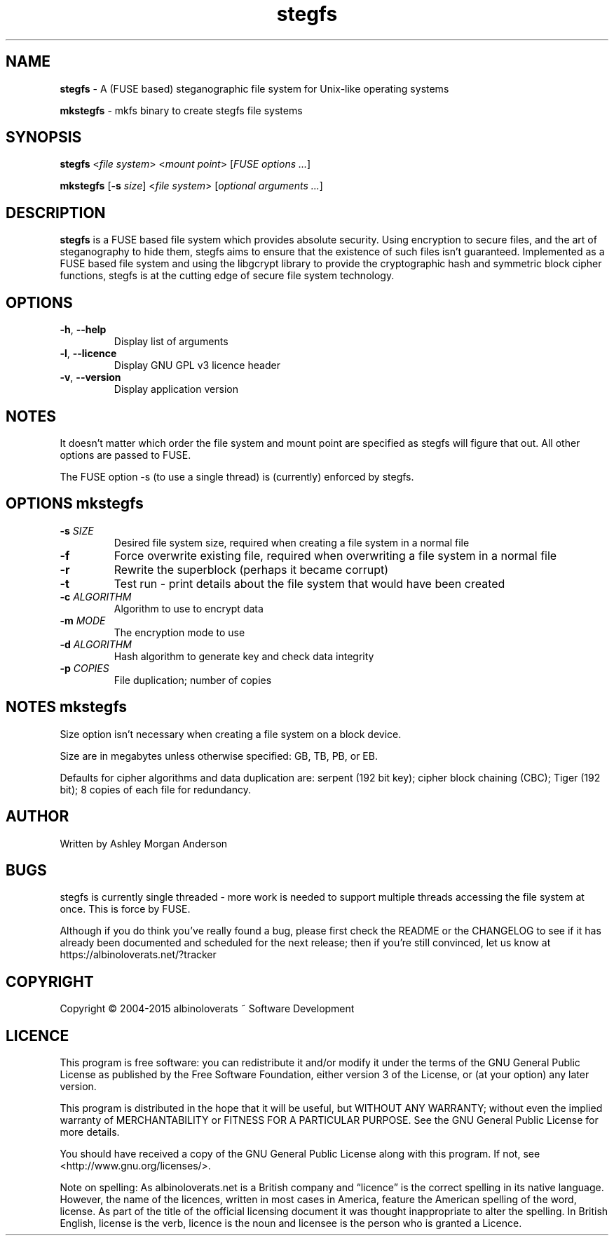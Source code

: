 .TH stegfs 1 2015.06
.SH NAME
\fBstegfs\fR \- A (FUSE based) steganographic file system for Unix-like operating systems
.P
\fBmkstegfs\fR \- mkfs binary to create stegfs file systems
.SH SYNOPSIS
\fBstegfs\fR <\fIfile system\fR> <\fImount point\fR> [\fIFUSE options ...\fR]
.P
\fBmkstegfs\fR [\fB\-s\fR \fIsize\fR] <\fIfile system\fR> [\fIoptional arguments ...\fR]
.SH DESCRIPTION
\fBstegfs\fR is a FUSE based file system which provides absolute security. Using
encryption to secure files, and the art of steganography to hide them, stegfs
aims to ensure that the existence of such files isn't guaranteed. Implemented as
a FUSE based file system and using the libgcrypt library to provide the
cryptographic hash and symmetric block cipher functions, stegfs is at the
cutting edge of secure file system technology.
.SH OPTIONS
.TP
.BR \-h ", " \-\-help\fR
Display list of arguments
.TP
.BR \-l ", " \-\-licence\fR
Display GNU GPL v3 licence header
.TP
.BR \-v ", " \-\-version\fR
Display application version
.SH NOTES
It doesn't matter which order the file system and mount point are specified
as stegfs will figure that out. All other options are passed to FUSE.
.P
The FUSE option -s (to use a single thread) is (currently) enforced by stegfs.
.SH OPTIONS \fImkstegfs\fR
.TP
.BR \-s\fR " " \fISIZE\fR
Desired file system size, required when creating a file system in a normal file
.TP
.BR \-f\fR
Force overwrite existing file, required when overwriting a file system in a normal file
.TP
.BR \-r\fR
Rewrite the superblock (perhaps it became corrupt)
.TP
.BR \-t\fR
Test run - print details about the file system that would have been created
.TP
.BR \-c\fR " " \fIALGORITHM\fR
Algorithm to use to encrypt data
.TP
.BR \-m\fR " " \fIMODE\fR
The encryption mode to use
.TP
.BR \-d\fR " " \fIALGORITHM\fR
Hash algorithm to generate key and check data integrity
.TP
.BR \-p\fR " " \fICOPIES\fR
File duplication; number of copies
.SH NOTES \fImkstegfs\fR
Size option isn't necessary when creating a file system on a block device.
.P
Size are in megabytes unless otherwise specified: GB, TB, PB, or EB.
.P
Defaults for cipher algorithms and data duplication are: serpent (192 bit key);
cipher block chaining (CBC); Tiger (192 bit); 8 copies of each file for redundancy.
.SH AUTHOR
Written by Ashley Morgan Anderson
.SH BUGS
stegfs is currently single threaded - more work is needed to support multiple
threads accessing the file system at once. This is force by FUSE.
.P
Although if you do think you've really found a bug, please first check the
README or the CHANGELOG to see if it has already been documented and scheduled
for the next release; then if you're still convinced, let us know at
https://albinoloverats.net/?tracker
.SH COPYRIGHT
Copyright \(co 2004\-2015 albinoloverats ~ Software Development
.SH LICENCE
This program is free software: you can redistribute it and/or modify it under
the terms of the GNU General Public License as published by the Free Software
Foundation, either version 3 of the License, or (at your option) any later
version.
.PP
This program is distributed in the hope that it will be useful, but WITHOUT ANY
WARRANTY; without even the implied warranty of MERCHANTABILITY or FITNESS FOR A
PARTICULAR PURPOSE. See the GNU General Public License for more details.
.PP
You should have received a copy of the GNU General Public License along with
this program. If not, see <http://www.gnu.org/licenses/>.
.PP
Note on spelling: As albinoloverats.net is a British company and \(lqlicence\(rq
is the correct spelling in its native language. However, the name of the
licences, written in most cases in America, feature the American spelling of the
word, license. As part of the title of the official licensing document it was
thought inappropriate to alter the spelling. In British English, license is the
verb, licence is the noun and licensee is the person who is granted a Licence.
